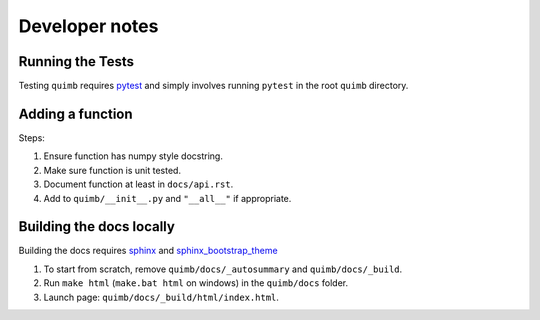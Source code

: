 ###############
Developer notes
###############


Running the Tests
=================

Testing ``quimb`` requires `pytest <https://docs.pytest.org/en/latest/index.html>`_ and simply involves running ``pytest`` in the root ``quimb`` directory.


Adding a function
=================

Steps:

1. Ensure function has numpy style docstring.
2. Make sure function is unit tested.
3. Document function at least in ``docs/api.rst``.
4. Add to ``quimb/__init__.py`` and ``"__all__"`` if appropriate.


Building the docs locally
=========================

Building the docs requires `sphinx <http://www.sphinx-doc.org/en/stable/>`_ and `sphinx_bootstrap_theme <https://ryan-roemer.github.io/sphinx-bootstrap-theme/>`_

1. To start from scratch, remove ``quimb/docs/_autosummary`` and ``quimb/docs/_build``.
2. Run ``make html`` (``make.bat html`` on windows) in the ``quimb/docs`` folder.
3. Launch page: ``quimb/docs/_build/html/index.html``.
